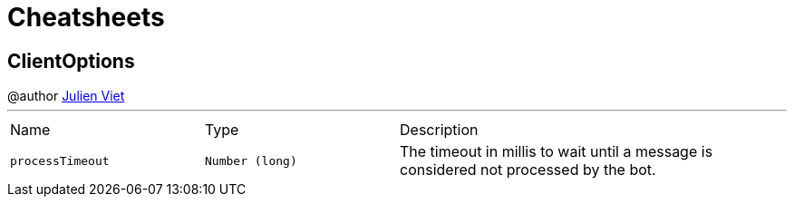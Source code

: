 = Cheatsheets

[[ClientOptions]]
== ClientOptions

++++
 @author <a href="mailto:julien@julienviet.com">Julien Viet</a>
++++
'''

[cols=">25%,^25%,50%"]
[frame="topbot"]
|===
^|Name | Type ^| Description
|[[processTimeout]]`processTimeout`|`Number (long)`|
+++
The timeout in millis to wait until a message is considered not processed by the bot.
+++
|===

